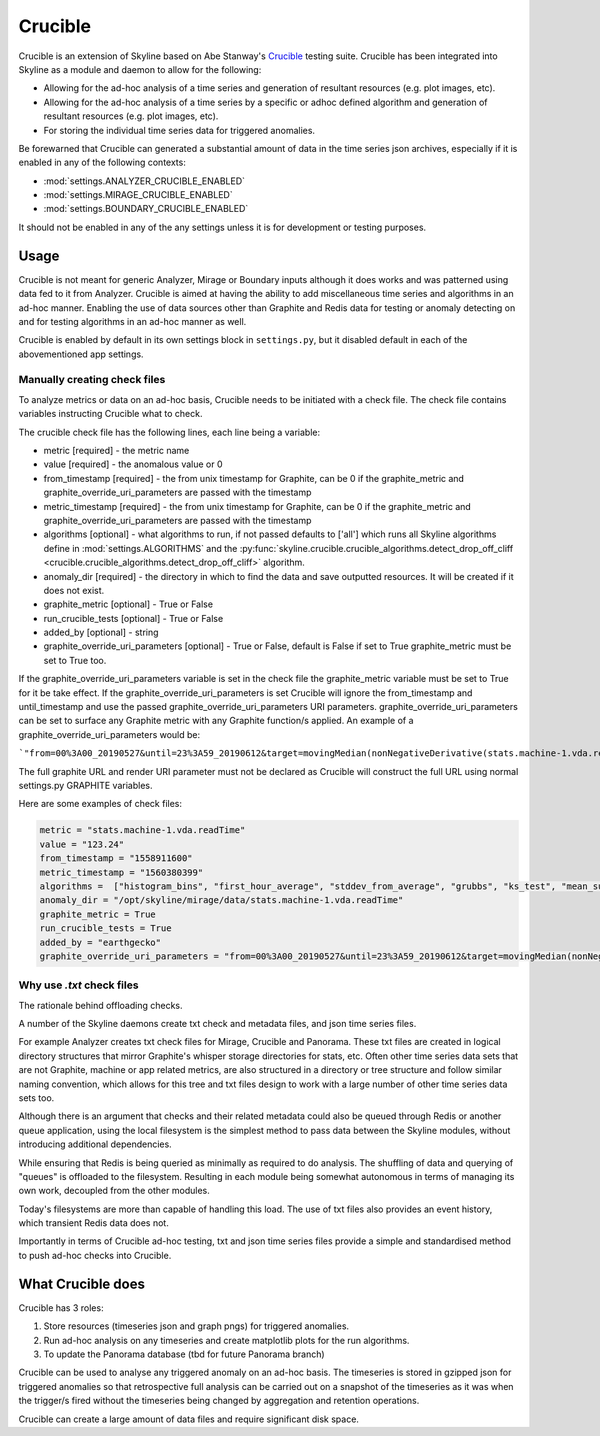 ========
Crucible
========

Crucible is an extension of Skyline based on Abe Stanway's
`Crucible <https://github.com/astanway/crucible>`_ testing suite.  Crucible has
been integrated into Skyline as a module and daemon to allow for the following:

- Allowing for the ad-hoc analysis of a time series and generation of resultant
  resources (e.g. plot images, etc).
- Allowing for the ad-hoc analysis of a time series by a specific or adhoc
  defined algorithm and generation of resultant resources (e.g. plot images,
  etc).
- For storing the individual time series data for triggered anomalies.

Be forewarned that Crucible can generated a substantial amount of data in the
time series json archives, especially if it is enabled in any of the following
contexts:

* :mod:`settings.ANALYZER_CRUCIBLE_ENABLED`
* :mod:`settings.MIRAGE_CRUCIBLE_ENABLED`
* :mod:`settings.BOUNDARY_CRUCIBLE_ENABLED`

It should not be enabled in any of the any settings unless it is for development
or testing purposes.

Usage
=====

Crucible is not meant for generic Analyzer, Mirage or Boundary inputs although
it does works and was patterned using data fed to it from Analyzer.  Crucible is
aimed at having the ability to add miscellaneous time series and algorithms in
an ad-hoc manner.  Enabling the use of data sources other than Graphite and
Redis data for testing or anomaly detecting on and for testing algorithms in an
ad-hoc manner as well.

Crucible is enabled by default in its own settings block in ``settings.py``, but
it disabled default in each of the abovementioned app settings.

Manually creating check files
------------------------------

To analyze metrics or data on an ad-hoc basis, Crucible needs to be initiated
with a check file.  The check file contains variables instructing Crucible what
to check.

The crucible check file has the following lines, each line being a variable:

- metric [required] - the metric name
- value [required] - the anomalous value or 0
- from_timestamp [required] - the from unix timestamp for Graphite, can be 0 if
  the graphite_metric and graphite_override_uri_parameters are passed with the
  timestamp
- metric_timestamp [required] - the from unix timestamp for Graphite, can be 0
  if the graphite_metric and graphite_override_uri_parameters are passed with
  the timestamp
- algorithms [optional] - what algorithms to run, if not passed defaults to
  ['all'] which runs all Skyline algorithms define in :mod:`settings.ALGORITHMS`
  and the :py:func:`skyline.crucible.crucible_algorithms.detect_drop_off_cliff <crucible.crucible_algorithms.detect_drop_off_cliff>`
  algorithm.
- anomaly_dir [required] - the directory in which to find the data and save
  outputted resources.  It will be created if it does not exist.
- graphite_metric [optional] - True or False
- run_crucible_tests [optional] - True or False
- added_by [optional] - string
- graphite_override_uri_parameters [optional] - True or False, default is False
  if set to True graphite_metric must be set to True too.

If the graphite_override_uri_parameters variable is set in the check file the
graphite_metric variable must be set to True for it be take effect.  If the
graphite_override_uri_parameters is set Crucible will ignore the from_timestamp
and until_timestamp and use the passed graphite_override_uri_parameters URI
parameters.  graphite_override_uri_parameters can be set to surface any Graphite
metric with any Graphite function/s applied.  An example of a
graphite_override_uri_parameters would be:

```"from=00%3A00_20190527&until=23%3A59_20190612&target=movingMedian(nonNegativeDerivative(stats.machine-1.vda.readTime)%2C24)"```

The full graphite URL and render URI parameter must not be declared as Crucible
will construct the full URL using normal settings.py GRAPHITE variables.

Here are some examples of check files:

.. code-block:: python

    metric = "stats.machine-1.vda.readTime"
    value = "123.24"
    from_timestamp = "1558911600"
    metric_timestamp = "1560380399"
    algorithms =  ["histogram_bins", "first_hour_average", "stddev_from_average", "grubbs", "ks_test", "mean_subtraction_cumulation", "median_absolute_deviation", "stddev_from_moving_average", "least_squares"]
    anomaly_dir = "/opt/skyline/mirage/data/stats.machine-1.vda.readTime"
    graphite_metric = True
    run_crucible_tests = True
    added_by = "earthgecko"
    graphite_override_uri_parameters = "from=00%3A00_20190527&until=23%3A59_20190612&target=movingMedian(nonNegativeDerivative(stats.zpf-watcher-prod-1-30g-doa2.vda.readTime)%2C24)"



Why use `.txt` check files
--------------------------

The rationale behind offloading checks.

A number of the Skyline daemons create txt check and metadata files, and json
time series files.

For example Analyzer creates txt check files for Mirage, Crucible and Panorama.
These txt files are created in logical directory structures that mirror
Graphite's whisper storage directories for stats, etc.  Often other time series
data sets that are not Graphite, machine or app related metrics, are also
structured in a directory or tree structure and follow similar naming
convention, which allows for this tree and txt files design to work with a large
number of other time series data sets too.

Although there is an argument that checks and their related metadata could also
be queued through Redis or another queue application, using the local filesystem
is the simplest method to pass data between the Skyline modules, without
introducing additional dependencies.

While ensuring that Redis is being queried as minimally as required to do
analysis.  The shuffling of data and querying of "queues" is offloaded to the
filesystem.  Resulting in each module being somewhat autonomous in terms of
managing its own work, decoupled from the other modules.

Today's filesystems are more than capable of handling this load.  The use of txt
files also provides an event history, which transient Redis data does not.

Importantly in terms of Crucible ad-hoc testing, txt and json time series files
provide a simple and standardised method to push ad-hoc checks into Crucible.

What **Crucible** does
======================

Crucible has 3 roles:

1. Store resources (timeseries json and graph pngs) for triggered anomalies.
2. Run ad-hoc analysis on any timeseries and create matplotlib plots for the
   run algorithms.
3. To update the Panorama database (tbd for future Panorama branch)

Crucible can be used to analyse any triggered anomaly on an ad-hoc basis.  The
timeseries is stored in gzipped json for triggered anomalies so that
retrospective full analysis can be carried out on a snapshot of the timeseries
as it was when the trigger/s fired without the timeseries being changed by
aggregation and retention operations.

Crucible can create a large amount of data files and require significant disk
space.
